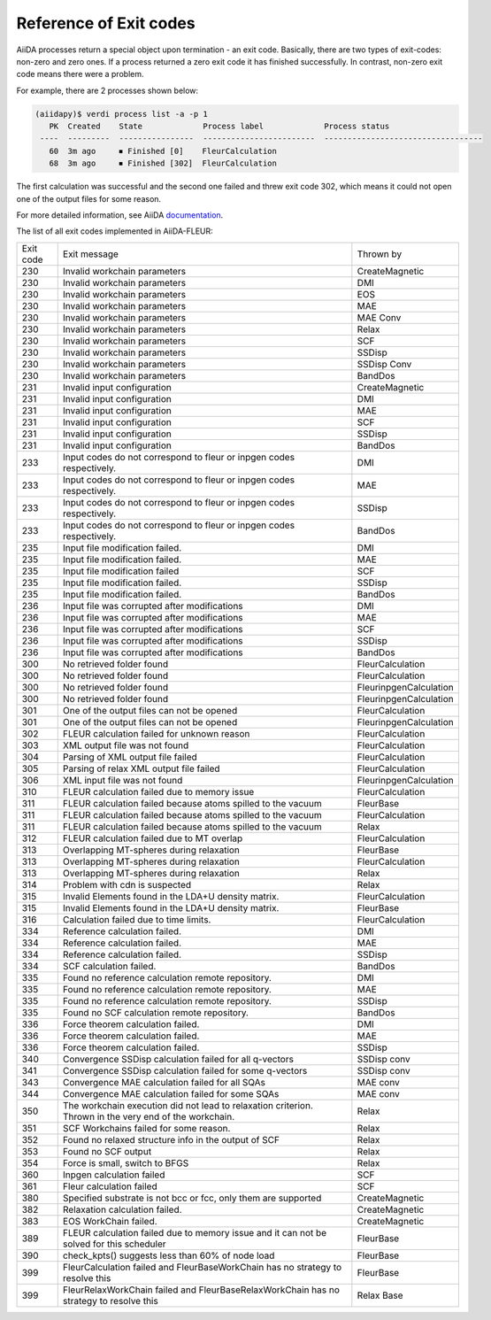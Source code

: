 .. _exit_codes:

Reference of Exit codes
=======================

.. _documentation: https://aiida.readthedocs.io/projects/aiida-core/en/latest/working/processes.html#exit-codes

AiiDA processes return a special object upon termination - an exit code. Basically, there are two
types of exit-codes: non-zero and zero ones. If a process returned a zero exit code it has finished
successfully. In contrast, non-zero exit code means there were a problem.

For example, there are 2 processes shown below:

.. code-block:: bash

    (aiidapy)$ verdi process list -a -p 1
       PK  Created    State             Process label             Process status
     ----  ---------  ----------------  ------------------------  ----------------------------------
       60  3m ago     ⏹ Finished [0]    FleurCalculation
       68  3m ago     ⏹ Finished [302]  FleurCalculation

The first calculation was successful and the second one failed and threw exit code 302, which
means it could not open one of the output files for some reason.

For more detailed information, see AiiDA `documentation`_.


The list of all exit codes implemented in AiiDA-FLEUR:

+-----------+---------------------------------------------------------+------------------------+
| Exit code | Exit message                                            | Thrown by              |
+-----------+---------------------------------------------------------+------------------------+
| 230       | Invalid workchain parameters                            | CreateMagnetic         |
+-----------+---------------------------------------------------------+------------------------+
| 230       | Invalid workchain parameters                            | DMI                    |
+-----------+---------------------------------------------------------+------------------------+
| 230       | Invalid workchain parameters                            | EOS                    |
+-----------+---------------------------------------------------------+------------------------+
| 230       | Invalid workchain parameters                            | MAE                    |
+-----------+---------------------------------------------------------+------------------------+
| 230       | Invalid workchain parameters                            | MAE Conv               |
+-----------+---------------------------------------------------------+------------------------+
| 230       | Invalid workchain parameters                            | Relax                  |
+-----------+---------------------------------------------------------+------------------------+
| 230       | Invalid workchain parameters                            | SCF                    |
+-----------+---------------------------------------------------------+------------------------+
| 230       | Invalid workchain parameters                            | SSDisp                 |
+-----------+---------------------------------------------------------+------------------------+
| 230       | Invalid workchain parameters                            | SSDisp Conv            |
+-----------+---------------------------------------------------------+------------------------+
| 230       | Invalid workchain parameters                            | BandDos                |
+-----------+---------------------------------------------------------+------------------------+
| 231       | Invalid input configuration                             | CreateMagnetic         |
+-----------+---------------------------------------------------------+------------------------+
| 231       | Invalid input configuration                             | DMI                    |
+-----------+---------------------------------------------------------+------------------------+
| 231       | Invalid input configuration                             | MAE                    |
+-----------+---------------------------------------------------------+------------------------+
| 231       | Invalid input configuration                             | SCF                    |
+-----------+---------------------------------------------------------+------------------------+
| 231       | Invalid input configuration                             | SSDisp                 |
+-----------+---------------------------------------------------------+------------------------+
| 231       | Invalid input configuration                             | BandDos                |
+-----------+---------------------------------------------------------+------------------------+
| 233       | Input codes do not correspond to                        | DMI                    |
|           | fleur or inpgen codes respectively.                     |                        |
+-----------+---------------------------------------------------------+------------------------+
| 233       | Input codes do not correspond to                        | MAE                    |
|           | fleur or inpgen codes respectively.                     |                        |
+-----------+---------------------------------------------------------+------------------------+
| 233       | Input codes do not correspond to                        | SSDisp                 |
|           | fleur or inpgen codes respectively.                     |                        |
+-----------+---------------------------------------------------------+------------------------+
| 233       | Input codes do not correspond to                        | BandDos                |
|           | fleur or inpgen codes respectively.                     |                        |
+-----------+---------------------------------------------------------+------------------------+
| 235       | Input file modification failed.                         | DMI                    |
+-----------+---------------------------------------------------------+------------------------+
| 235       | Input file modification failed.                         | MAE                    |
+-----------+---------------------------------------------------------+------------------------+
| 235       | Input file modification failed                          | SCF                    |
+-----------+---------------------------------------------------------+------------------------+
| 235       | Input file modification failed.                         | SSDisp                 |
+-----------+---------------------------------------------------------+------------------------+
| 235       | Input file modification failed.                         | BandDos                |
+-----------+---------------------------------------------------------+------------------------+
| 236       | Input file was corrupted after modifications            | DMI                    |
+-----------+---------------------------------------------------------+------------------------+
| 236       | Input file was corrupted after modifications            | MAE                    |
+-----------+---------------------------------------------------------+------------------------+
| 236       | Input file was corrupted after modifications            | SCF                    |
+-----------+---------------------------------------------------------+------------------------+
| 236       | Input file was corrupted after modifications            | SSDisp                 |
+-----------+---------------------------------------------------------+------------------------+
| 236       | Input file was corrupted after modifications            | BandDos                |
+-----------+---------------------------------------------------------+------------------------+
| 300       | No retrieved folder found                               | FleurCalculation       |
+-----------+---------------------------------------------------------+------------------------+
| 300       | No retrieved folder found                               | FleurCalculation       |
+-----------+---------------------------------------------------------+------------------------+
| 300       | No retrieved folder found                               | FleurinpgenCalculation |
+-----------+---------------------------------------------------------+------------------------+
| 300       | No retrieved folder found                               | FleurinpgenCalculation |
+-----------+---------------------------------------------------------+------------------------+
| 301       | One of the output files can not be opened               | FleurCalculation       |
+-----------+---------------------------------------------------------+------------------------+
| 301       | One of the output files can not be opened               | FleurinpgenCalculation |
+-----------+---------------------------------------------------------+------------------------+
| 302       | FLEUR calculation failed for unknown reason             | FleurCalculation       |
+-----------+---------------------------------------------------------+------------------------+
| 303       | XML output file was not found                           | FleurCalculation       |
+-----------+---------------------------------------------------------+------------------------+
| 304       | Parsing of XML output file failed                       | FleurCalculation       |
+-----------+---------------------------------------------------------+------------------------+
| 305       | Parsing of relax XML output file failed                 | FleurCalculation       |
+-----------+---------------------------------------------------------+------------------------+
| 306       | XML input file was not found                            | FleurinpgenCalculation |
+-----------+---------------------------------------------------------+------------------------+
| 310       | FLEUR calculation failed due to memory issue            | FleurCalculation       |
+-----------+---------------------------------------------------------+------------------------+
| 311       | FLEUR calculation failed because atoms                  | FleurBase              |
|           | spilled to the vacuum                                   |                        |
+-----------+---------------------------------------------------------+------------------------+
| 311       | FLEUR calculation failed because atoms                  | FleurCalculation       |
|           | spilled to the vacuum                                   |                        |
+-----------+---------------------------------------------------------+------------------------+
| 311       | FLEUR calculation failed because atoms                  | Relax                  |
|           | spilled to the vacuum                                   |                        |
+-----------+---------------------------------------------------------+------------------------+
| 312       | FLEUR calculation failed due to MT overlap              | FleurCalculation       |
+-----------+---------------------------------------------------------+------------------------+
| 313       | Overlapping MT-spheres during relaxation                | FleurBase              |
+-----------+---------------------------------------------------------+------------------------+
| 313       | Overlapping MT-spheres during relaxation                | FleurCalculation       |
+-----------+---------------------------------------------------------+------------------------+
| 313       | Overlapping MT-spheres during relaxation                | Relax                  |
+-----------+---------------------------------------------------------+------------------------+
| 314       | Problem with cdn is suspected                           | Relax                  |
+-----------+---------------------------------------------------------+------------------------+
| 315       | Invalid Elements found in the LDA+U density matrix.     | FleurCalculation       |
+-----------+---------------------------------------------------------+------------------------+
| 315       | Invalid Elements found in the LDA+U density matrix.     | FleurBase              |
+-----------+---------------------------------------------------------+------------------------+
| 316       | Calculation failed due to time limits.                  | FleurCalculation       |
+-----------+---------------------------------------------------------+------------------------+
| 334       | Reference calculation failed.                           | DMI                    |
+-----------+---------------------------------------------------------+------------------------+
| 334       | Reference calculation failed.                           | MAE                    |
+-----------+---------------------------------------------------------+------------------------+
| 334       | Reference calculation failed.                           | SSDisp                 |
+-----------+---------------------------------------------------------+------------------------+
| 334       | SCF calculation failed.                                 | BandDos                |
+-----------+---------------------------------------------------------+------------------------+
| 335       | Found no reference calculation remote repository.       | DMI                    |
+-----------+---------------------------------------------------------+------------------------+
| 335       | Found no reference calculation remote repository.       | MAE                    |
+-----------+---------------------------------------------------------+------------------------+
| 335       | Found no reference calculation remote repository.       | SSDisp                 |
+-----------+---------------------------------------------------------+------------------------+
| 335       | Found no SCF calculation remote repository.             | BandDos                |
+-----------+---------------------------------------------------------+------------------------+
| 336       | Force theorem calculation failed.                       | DMI                    |
+-----------+---------------------------------------------------------+------------------------+
| 336       | Force theorem calculation failed.                       | MAE                    |
+-----------+---------------------------------------------------------+------------------------+
| 336       | Force theorem calculation failed.                       | SSDisp                 |
+-----------+---------------------------------------------------------+------------------------+
| 340       | Convergence SSDisp calculation failed                   | SSDisp conv            |
|           | for all q-vectors                                       |                        |
+-----------+---------------------------------------------------------+------------------------+
| 341       | Convergence SSDisp calculation failed                   | SSDisp conv            |
|           | for some q-vectors                                      |                        |
+-----------+---------------------------------------------------------+------------------------+
| 343       | Convergence MAE calculation failed for all SQAs         | MAE conv               |
+-----------+---------------------------------------------------------+------------------------+
| 344       | Convergence MAE calculation failed for some SQAs        | MAE conv               |
+-----------+---------------------------------------------------------+------------------------+
| 350       | The workchain execution did not lead to                 | Relax                  |
|           | relaxation criterion. Thrown in the very                |                        |
|           | end of the workchain.                                   |                        |
+-----------+---------------------------------------------------------+------------------------+
| 351       | SCF Workchains failed for some reason.                  | Relax                  |
+-----------+---------------------------------------------------------+------------------------+
| 352       | Found no relaxed structure info in the output of SCF    | Relax                  |
+-----------+---------------------------------------------------------+------------------------+
| 353       | Found no SCF output                                     | Relax                  |
+-----------+---------------------------------------------------------+------------------------+
| 354       | Force is small, switch to BFGS                          | Relax                  |
+-----------+---------------------------------------------------------+------------------------+
| 360       | Inpgen calculation failed                               | SCF                    |
+-----------+---------------------------------------------------------+------------------------+
| 361       | Fleur calculation failed                                | SCF                    |
+-----------+---------------------------------------------------------+------------------------+
| 380       | Specified substrate is not bcc or fcc,                  | CreateMagnetic         |
|           | only them are supported                                 |                        |
+-----------+---------------------------------------------------------+------------------------+
| 382       | Relaxation calculation failed.                          | CreateMagnetic         |
+-----------+---------------------------------------------------------+------------------------+
| 383       | EOS WorkChain failed.                                   | CreateMagnetic         |
+-----------+---------------------------------------------------------+------------------------+
| 389       | FLEUR calculation failed due to memory issue            | FleurBase              |
|           | and it can not be solved for this scheduler             |                        |
+-----------+---------------------------------------------------------+------------------------+
| 390       | check_kpts() suggests less than 60% of node load        | FleurBase              |
+-----------+---------------------------------------------------------+------------------------+
| 399       | FleurCalculation failed and FleurBaseWorkChain          | FleurBase              |
|           | has no strategy to resolve this                         |                        |
+-----------+---------------------------------------------------------+------------------------+
| 399       | FleurRelaxWorkChain failed and                          | Relax Base             |
|           | FleurBaseRelaxWorkChain has no strategy to resolve this |                        |
+-----------+---------------------------------------------------------+------------------------+
